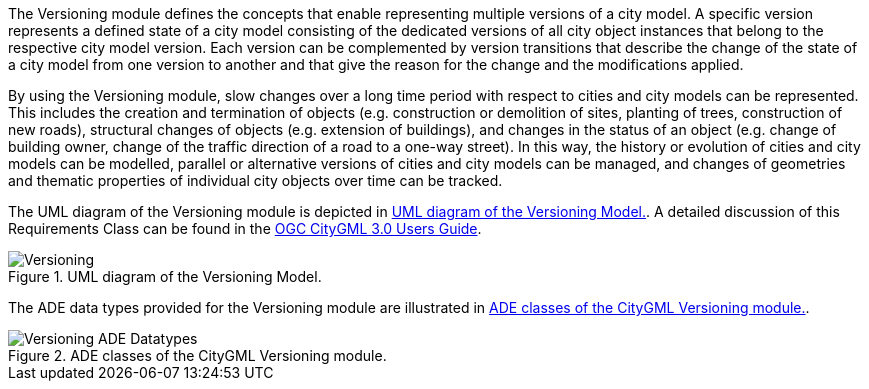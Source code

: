The Versioning module defines the concepts that enable representing multiple versions of a city model. A specific version represents a defined state of a city model consisting of the dedicated versions of all city object instances that belong to the respective city model version. Each version can be complemented by version transitions that describe the change of the state of a city model from one version to another and that give the reason for the change and the modifications applied.

By using the Versioning module, slow changes over a long time period with respect to cities and city models can be represented. This includes the creation and termination of objects (e.g. construction or demolition of sites, planting of trees, construction of new roads), structural changes of objects (e.g. extension of buildings), and changes in the status of an object (e.g. change of building owner, change of the traffic direction of a road to a one-way street). In this way, the history or evolution of cities and city models can be modelled, parallel or alternative versions of cities and city models can be managed, and changes of geometries and thematic properties of individual city objects over time can be tracked.

The UML diagram of the Versioning module is depicted in <<versioning-uml>>. A detailed discussion of this Requirements Class can be found in the  link:http://docs.opengeospatial.org/DRAFTS/20-066.html#ug-model-versioning-section[OGC CityGML 3.0 Users Guide].

[[versioning-uml]]
.UML diagram of the Versioning Model.

image::figures/Versioning.png[align="center"]

The ADE data types provided for the Versioning module are illustrated in <<versioning-uml-ade-types>>.

[[versioning-uml-ade-types]]
.ADE classes of the CityGML Versioning module.
image::figures/Versioning-ADE_Datatypes.png[align="center"]
